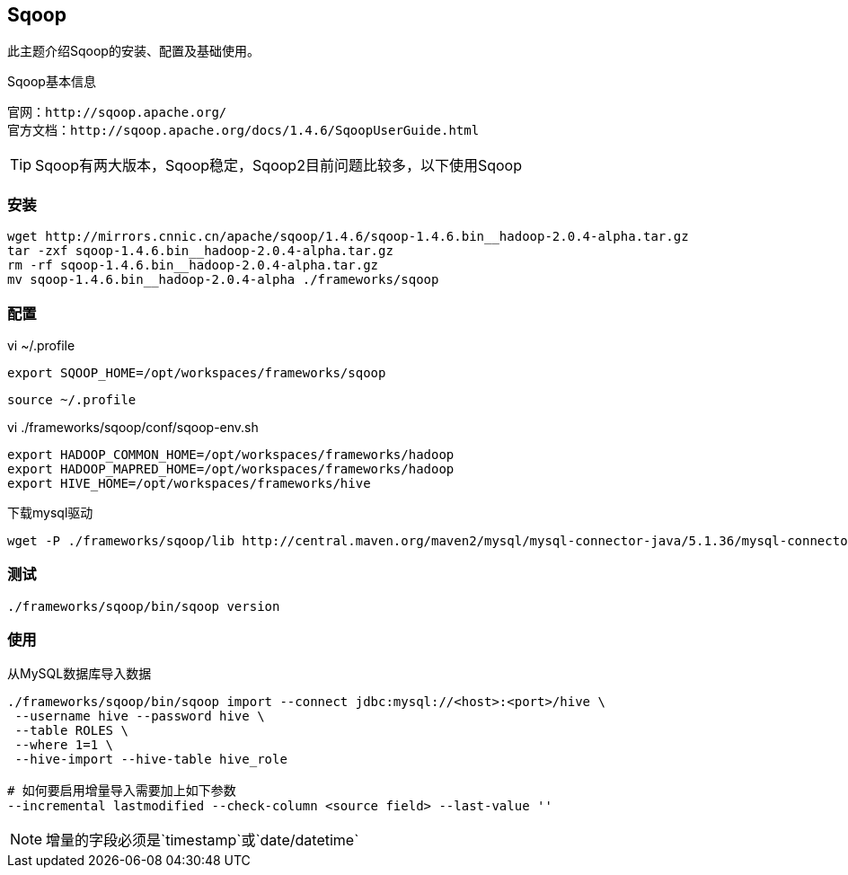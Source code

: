 == Sqoop

****
此主题介绍Sqoop的安装、配置及基础使用。
****

[NOTE]
.Sqoop基本信息
----
官网：http://sqoop.apache.org/
官方文档：http://sqoop.apache.org/docs/1.4.6/SqoopUserGuide.html
----

TIP: Sqoop有两大版本，Sqoop稳定，Sqoop2目前问题比较多，以下使用Sqoop

=== 安装

[source,bash]
----
wget http://mirrors.cnnic.cn/apache/sqoop/1.4.6/sqoop-1.4.6.bin__hadoop-2.0.4-alpha.tar.gz
tar -zxf sqoop-1.4.6.bin__hadoop-2.0.4-alpha.tar.gz
rm -rf sqoop-1.4.6.bin__hadoop-2.0.4-alpha.tar.gz
mv sqoop-1.4.6.bin__hadoop-2.0.4-alpha ./frameworks/sqoop
----

=== 配置

[source,bash]
.vi ~/.profile
----
export SQOOP_HOME=/opt/workspaces/frameworks/sqoop
----

 source ~/.profile

[source,bash]
.vi ./frameworks/sqoop/conf/sqoop-env.sh
----
export HADOOP_COMMON_HOME=/opt/workspaces/frameworks/hadoop
export HADOOP_MAPRED_HOME=/opt/workspaces/frameworks/hadoop
export HIVE_HOME=/opt/workspaces/frameworks/hive
----

[source,bash]
.下载mysql驱动
----
wget -P ./frameworks/sqoop/lib http://central.maven.org/maven2/mysql/mysql-connector-java/5.1.36/mysql-connector-java-5.1.36.jar
----

=== 测试

[source,bash]
----
./frameworks/sqoop/bin/sqoop version
----

=== 使用

[source,bash]
.从MySQL数据库导入数据
----
./frameworks/sqoop/bin/sqoop import --connect jdbc:mysql://<host>:<port>/hive \
 --username hive --password hive \
 --table ROLES \
 --where 1=1 \
 --hive-import --hive-table hive_role

# 如何要启用增量导入需要加上如下参数 
--incremental lastmodified --check-column <source field> --last-value ''
----

NOTE: 增量的字段必须是`timestamp`或`date/datetime`







